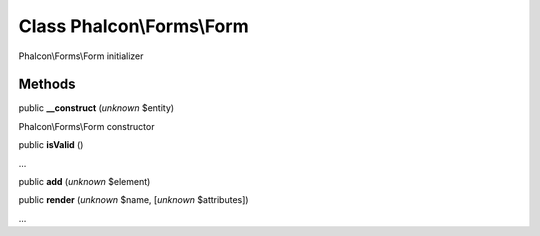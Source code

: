 Class **Phalcon\\Forms\\Form**
==============================

Phalcon\\Forms\\Form initializer


Methods
---------

public  **__construct** (*unknown* $entity)

Phalcon\\Forms\\Form constructor



public  **isValid** ()

...


public  **add** (*unknown* $element)





public  **render** (*unknown* $name, [*unknown* $attributes])

...


